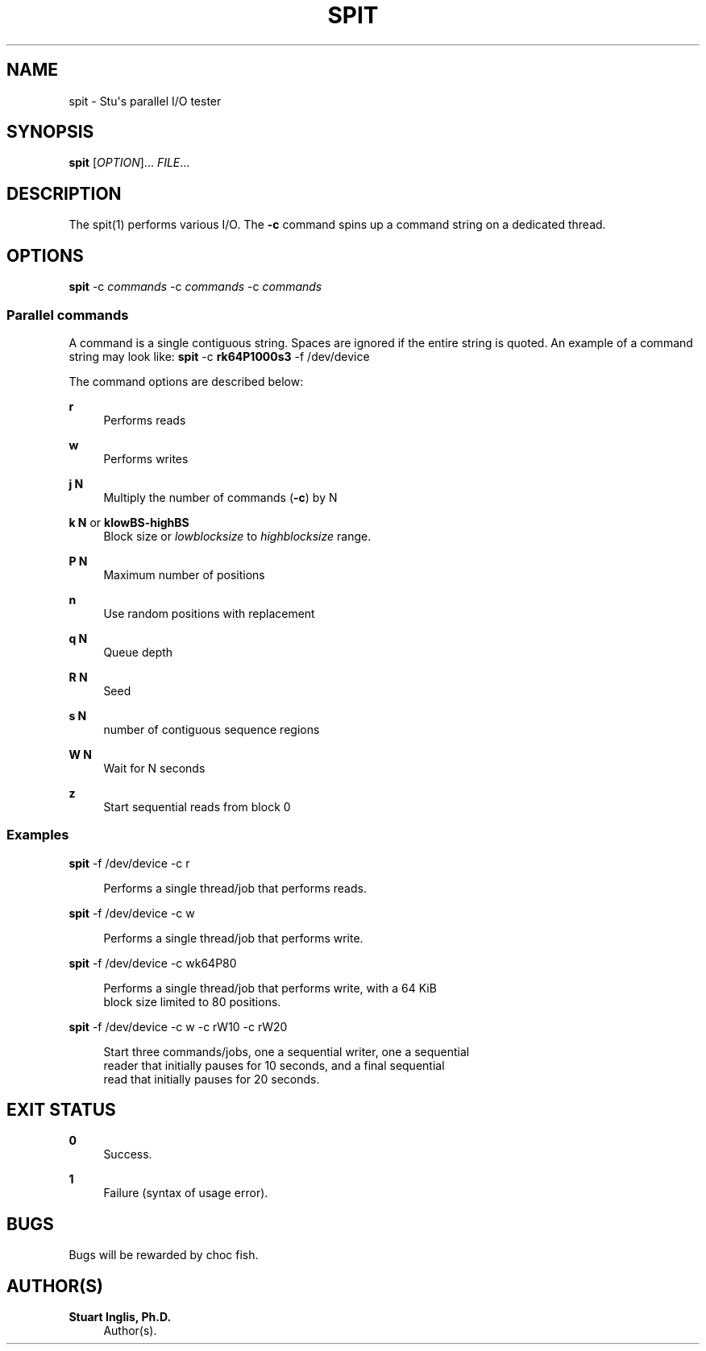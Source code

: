 '\" t
.\"     Title: spit
.\"    Author: Stuart Inglis, Ph.D.
.\" Generator: Asciidoctor 1.5.5
.\"      Date: 2018-12-09
.\"    Manual: spit manual
.\"    Source: spit 1.0
.\"  Language: English
.\"
.TH "SPIT" "1" "2018-12-09" "spit 1.0" "spit manual"
.ie \n(.g .ds Aq \(aq
.el       .ds Aq '
.ss \n[.ss] 0
.nh
.ad l
.de URL
\\$2 \(laURL: \\$1 \(ra\\$3
..
.if \n[.g] .mso www.tmac
.LINKSTYLE blue R < >
.SH "NAME"
spit \- Stu\(aqs parallel I/O tester
.SH "SYNOPSIS"
.sp
\fBspit\fP [\fIOPTION\fP]... \fIFILE\fP...
.SH "DESCRIPTION"
.sp
The spit(1) performs various I/O. The \fB\-c\fP command spins up a command string on a dedicated thread.
.SH "OPTIONS"
.sp
\fBspit\fP \-c \fIcommands\fP \-c \fIcommands\fP \-c \fIcommands\fP
.SS "Parallel commands"
.sp
A command is a single contiguous string. Spaces are ignored if the entire string is quoted. An example of a command string may look like: \fBspit\fP \-c \fBrk64P1000s3\fP \-f /dev/device
.sp
The command options are described below:
.sp
\fBr\fP
.RS 4
Performs reads
.RE
.sp
\fBw\fP
.RS 4
Performs writes
.RE
.sp
\fBj N\fP
.RS 4
Multiply the number of commands (\fB\-c\fP) by N
.RE
.sp
\fBk N\fP or \fBklowBS\-highBS\fP
.RS 4
Block size or \fIlowblocksize\fP to \fIhighblocksize\fP range.
.RE
.sp
\fBP N\fP
.RS 4
Maximum number of positions
.RE
.sp
\fBn\fP
.RS 4
Use random positions with replacement
.RE
.sp
\fBq N\fP
.RS 4
Queue depth
.RE
.sp
\fBR N\fP
.RS 4
Seed
.RE
.sp
\fBs N\fP
.RS 4
number of contiguous sequence regions
.RE
.sp
\fBW N\fP
.RS 4
Wait for N seconds
.RE
.sp
\fBz\fP
.RS 4
Start sequential reads from block 0
.RE
.SS "Examples"
.sp
\fBspit\fP \-f /dev/device \-c r
.sp
.if n \{\
.RS 4
.\}
.nf
Performs a single thread/job that performs reads.
.fi
.if n \{\
.RE
.\}
.sp
\fBspit\fP \-f /dev/device \-c w
.sp
.if n \{\
.RS 4
.\}
.nf
Performs a single thread/job that performs write.
.fi
.if n \{\
.RE
.\}
.sp
\fBspit\fP \-f /dev/device \-c wk64P80
.sp
.if n \{\
.RS 4
.\}
.nf
Performs a single thread/job that performs write, with a 64 KiB
block size limited to 80 positions.
.fi
.if n \{\
.RE
.\}
.sp
\fBspit\fP \-f /dev/device \-c w \-c rW10 \-c rW20
.sp
.if n \{\
.RS 4
.\}
.nf
Start three commands/jobs, one a sequential writer, one a sequential
reader that initially pauses for 10 seconds, and a final sequential
read that initially pauses for 20 seconds.
.fi
.if n \{\
.RE
.\}
.SH "EXIT STATUS"
.sp
\fB0\fP
.RS 4
Success.
.RE
.sp
\fB1\fP
.RS 4
Failure (syntax of usage error).
.RE
.SH "BUGS"
.sp
Bugs will be rewarded by choc fish.
.SH "AUTHOR(S)"
.sp
\fBStuart Inglis, Ph.D.\fP
.RS 4
Author(s).
.RE